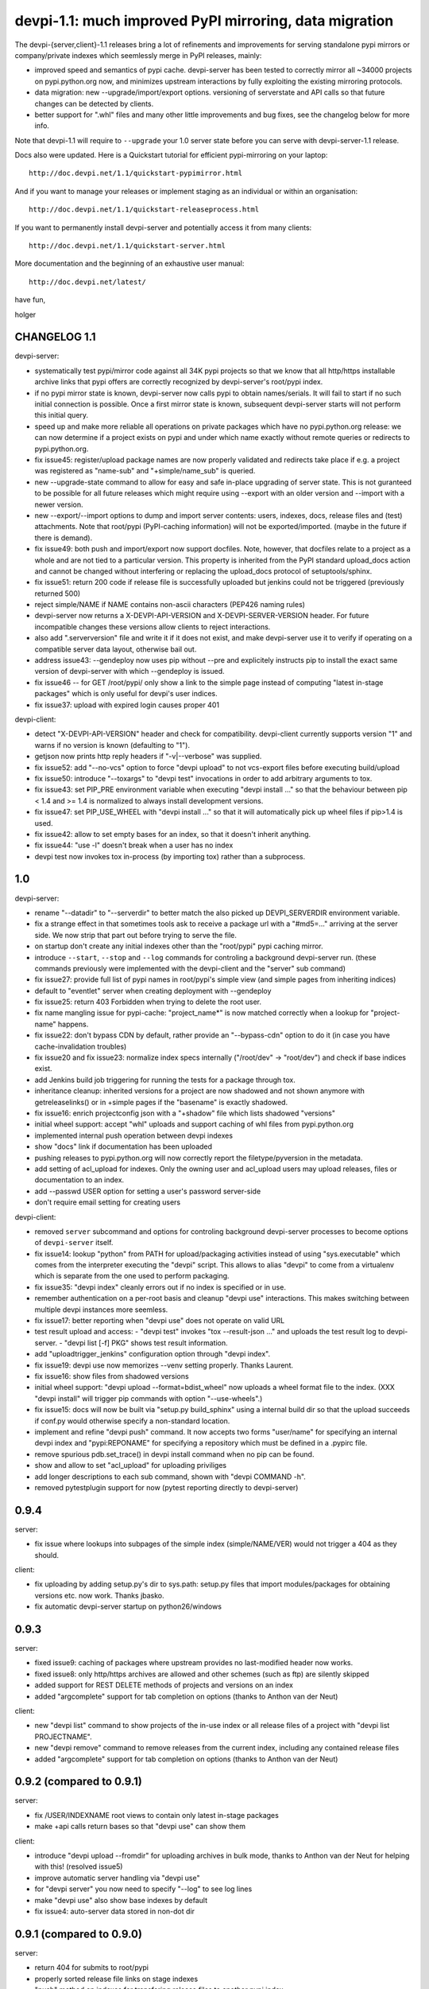 devpi-1.1: much improved PyPI mirroring, data migration
=========================================================                       
                 
The devpi-{server,client}-1.1 releases bring a lot of refinements
and improvements for serving standalone pypi mirrors or company/private
indexes which seemlessly merge in PyPI releases, mainly:

- improved speed and semantics of pypi cache.  devpi-server
  has been tested to correctly mirror all ~34000 projects
  on pypi.python.org now, and minimizes upstream interactions
  by fully exploiting the existing mirroring protocols.

- data migration: new --upgrade/import/export options.
  versioning of serverstate and API calls so that future
  changes can be detected by clients.

- better support for ".whl" files and many other little 
  improvements and bug fixes, see the changelog
  below for more info.

Note that devpi-1.1 will require to ``--upgrade`` your 1.0 
server state before you can serve with devpi-server-1.1 release.

Docs also were updated.  Here is a Quickstart tutorial 
for efficient pypi-mirroring on your laptop::    
                                                                                
    http://doc.devpi.net/1.1/quickstart-pypimirror.html                         
                                                                                
And if you want to manage your releases or implement staging                    
as an individual or within an organisation::                                    
                                                                                
    http://doc.devpi.net/1.1/quickstart-releaseprocess.html                     
                                                                                
If you want to permanently install devpi-server and potentially                 
access it from many clients::                                                   
                                                                                
    http://doc.devpi.net/1.1/quickstart-server.html                             
                                                                                
More documentation and the beginning of an exhaustive user manual::             
                                                                                
    http://doc.devpi.net/latest/                                                

have fun,

holger


CHANGELOG 1.1
----------------------------

devpi-server:

- systematically test pypi/mirror code against all 34K pypi projects
  so that we know that all http/https installable archive links that pypi offers 
  are correctly recognized by devpi-server's root/pypi index.

- if no pypi mirror state is known, devpi-server now calls
  pypi to obtain names/serials.  It will fail to start
  if no such initial connection is possible.  Once a first mirror
  state is known, subsequent devpi-server starts will
  not perform this initial query.

- speed up and make more reliable all operations on private packages which
  have no pypi.python.org release: we can now determine if a project
  exists on pypi and under which name exactly without
  remote queries or redirects to pypi.python.org.

- fix issue45: register/upload package names are now properly 
  validated and redirects take place if e.g. a project was
  registered as "name-sub" and "+simple/name_sub" is queried.

- new --upgrade-state command to allow for easy and safe
  in-place upgrading of server state.  This is not guranteed
  to be possible for all future releases which might require
  using --export with an older version and --import with a newer
  version.

- new --export/--import options to dump and import server contents:
  users, indexes, docs, release files and (test) attachments.
  Note that root/pypi (PyPI-caching information) will not be exported/imported.
  (maybe in the future if there is demand). 

- fix issue49: both push and import/export now support docfiles.  Note,
  however, that docfiles relate to a project as a whole and are not tied
  to a particular version.  This property is inherited from the PyPI
  standard upload_docs action and cannot be changed without interfering
  or replacing the upload_docs protocol of setuptools/sphinx.

- fix issue51: return 200 code if release file is successfully uploaded 
  but jenkins could not be triggered (previously returned 500)

- reject simple/NAME if NAME contains non-ascii characters
  (PEP426 naming rules)

- devpi-server now returns a X-DEVPI-API-VERSION and
  X-DEVPI-SERVER-VERSION header.  For future incompatible changes 
  these versions allow clients to reject interactions.

- also add ".serverversion" file and write it if it does not
  exist, and make devpi-server use it to verify if
  operating on a compatible server data layout, otherwise bail out.

- address issue43: --gendeploy now uses pip without --pre and
  explicitely instructs pip to install the exact same version 
  of devpi-server with which --gendeploy is issued.

- fix issue46 -- for GET /root/pypi/ only show a link to the
  simple page instead of computing "latest in-stage packages"
  which is only useful for devpi's user indices.

- fix issue37: upload with expired login causes proper 401


devpi-client:

- detect "X-DEVPI-API-VERSION" header and check for compatibility.
  devpi-client currently supports version "1" and warns if
  no version is known (defaulting to "1").

- getjson now prints http reply headers if "-v|--verbose" was supplied.

- fix issue52: add "--no-vcs" option to force "devpi upload" to not
  vcs-export files before executing build/upload

- fix issue50: introduce "--toxargs" to "devpi test" invocations in
  order to add arbitrary arguments to tox.

- fix issue43: set PIP_PRE environment variable when executing
  "devpi install ..." so that the behaviour between 
  pip < 1.4 and >= 1.4 is normalized to always install 
  development versions.

- fix issue47: set PIP_USE_WHEEL with "devpi install ..." so that
  it will automatically pick up wheel files if pip>1.4 is used.

- fix issue42: allow to set empty bases for an index, so that it doesn't
  inherit anything.

- fix issue44: "use -l" doesn't break when a user has no index

- devpi test now invokes tox in-process (by importing tox) rather than
  a subprocess.


1.0
----------------------------

devpi-server:

- rename "--datadir" to "--serverdir" to better match
  the also picked up DEVPI_SERVERDIR environment variable.

- fix a strange effect in that sometimes tools ask to receive
  a package url with a "#md5=..." arriving at the server side.
  We now strip that part out before trying to serve the file.

- on startup don't create any initial indexes other 
  than the "root/pypi" pypi caching mirror.

- introduce ``--start``, ``--stop`` and ``--log`` commands for
  controling a background devpi-server run. (these commands
  previously were implemented with the devpi-client and the "server"
  sub command)

- fix issue27: provide full list of pypi names in root/pypi's simple
  view (and simple pages from inheriting indices)

- default to "eventlet" server when creating deployment with --gendeploy

- fix issue25: return 403 Forbidden when trying to delete the root user.

- fix name mangling issue for pypi-cache: "project_name*" is now matched
  correctly when a lookup for "project-name" happens.

- fix issue22: don't bypass CDN by default, rather provide an
  "--bypass-cdn" option to do it (in case you have cache-invalidation troubles)

- fix issue20 and fix issue23: normalize index specs internally ("/root/dev" ->
  "root/dev") and check if base indices exist.

- add Jenkins build job triggering for running the tests for a package
  through tox.

- inheritance cleanup: inherited versions for a project are now shadowed
  and not shown anymore with getreleaselinks() or in +simple pages
  if the "basename" is exactly shadowed.

- fix issue16: enrich projectconfig json with a "+shadow" file which
  lists shadowed "versions"

- initial wheel support: accept "whl" uploads and support caching 
  of whl files from pypi.python.org

- implemented internal push operation between devpi indexes

- show "docs" link if documentation has been uploaded

- pushing releases to pypi.python.org will now correctly 
  report the filetype/pyversion in the metadata.

- add setting of acl_upload for indexes.   Only the owning
  user and acl_upload users may upload releases, files 
  or documentation to an index.

- add --passwd USER option for setting a user's password server-side

- don't require email setting for creating users

devpi-client:

- removed ``server`` subcommand and options for controling background devpi-server
  processes to become options of ``devpi-server`` itself.

- fix issue14: lookup "python" from PATH for upload/packaging activities instead of
  using "sys.executable" which comes from the interpreter executing the "devpi" script.
  This allows to alias "devpi" to come from a virtualenv which is separate from
  the one used to perform packaging.

- fix issue35: "devpi index" cleanly errors out if no index is
  specified or in use.

- remember authentication on a per-root basis and cleanup "devpi use"
  interactions.  This makes switching between multiple devpi instances
  more seemless.

- fix issue17: better reporting when "devpi use" does not operate on valid URL

- test result upload and access: 
  - "devpi test" invokes "tox --result-json ..." and uploads the test result log to devpi-server.  
  - "devpi list [-f] PKG" shows test result information.

- add "uploadtrigger_jenkins" configuration option through "devpi
  index".

- fix issue19: devpi use now memorizes --venv setting properly. Thanks Laurent.

- fix issue16: show files from shadowed versions 

- initial wheel support: "devpi upload --format=bdist_wheel" now uploads
  a wheel format file to the index.  (XXX "devpi install" will trigger
  pip commands with option "--use-wheels".)

- fix issue15: docs will now be built via "setup.py build_sphinx" 
  using a internal build dir so that the upload succeeds if conf.py
  would otherwise specify a non-standard location.

- implement and refine "devpi push" command.  It now accepts
  two forms "user/name" for specifying an internal devpi index
  and "pypi:REPONAME" for specifying a repository which must be
  defined in a .pypirc file.
  
- remove spurious pdb.set_trace() in devpi install command when
  no pip can be found.

- show and allow to set "acl_upload" for uploading priviliges

- add longer descriptions to each sub command, shown with
  "devpi COMMAND -h".

- removed pytestplugin support for now (pytest reporting directly to
  devpi-server)


0.9.4
----------------------------

server: 

- fix issue where lookups into subpages of the simple index
  (simple/NAME/VER) would not trigger a 404 as they should.

client:

- fix uploading by adding setup.py's dir to sys.path:  setup.py 
  files that import modules/packages for obtaining versions etc.
  now work. Thanks jbasko.

- fix automatic devpi-server startup on python26/windows 


0.9.3
----------------------------

server:

- fixed issue9: caching of packages where upstream provides no
  last-modified header now works.

- fixed issue8: only http/https archives are allowed and other
  schemes (such as ftp) are silently skipped

- added support for REST DELETE methods of projects and versions on an index

- added "argcomplete" support for tab completion on options
  (thanks to Anthon van der Neut)

client:

- new "devpi list" command to show projects of the in-use index or all
  release files of a project with "devpi list PROJECTNAME".

- new "devpi remove" command to remove releases from the current index,
  including any contained release files

- added "argcomplete" support for tab completion on options
  (thanks to Anthon van der Neut)


0.9.2 (compared to 0.9.1)
----------------------------

server:

- fix /USER/INDEXNAME root views to contain only latest in-stage packages

- make +api calls return bases so that "devpi use" can show them

client:

- introduce "devpi upload --fromdir" for uploading archives in bulk
  mode, thanks to Anthon van der Neut for helping with this!  (resolved issue5)

- improve automatic server handling via "devpi use"

- for "devpi server" you now need to specify "--log" to see log lines

- make "devpi use" also show base indexes by default

- fix issue4: auto-server data stored in non-dot dir


0.9.1 (compared to 0.9.0)
----------------------------

server:

- return 404 for submits to root/pypi

- properly sorted release file links on stage indexes

- "push" method on indexes for transfering release files to another
  pypi index

- properly handle urls from indexes with ~ and other special chars

- fix root/pypi and root/dev page serving in various cases

client:

- refined "python setup.py" calls from ``devpi upload`` with proper
  ``__file__`` attributes.  Thanks Andi Albrecht.

- implemented new "devpi push" command for pushing out releases

- improved error handling for devpi upload

- fix logoff if not logged in

- don't use --force-reinstall when using pip
